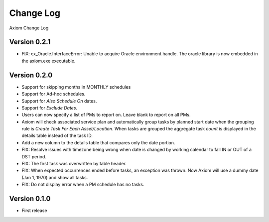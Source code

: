 Change Log
==========
Axiom Change Log

Version 0.2.1
-------------
* FIX: cx_Oracle.InterfaceError: Unable to acquire Oracle environment handle.
  The oracle library is now embedded in the axiom.exe executable.

Version 0.2.0
-------------
* Support for skipping months in MONTHLY schedules
* Support for Ad-hoc schedules.
* Support for *Also Schedule On* dates.
* Support for *Exclude Dates*.
* Users can now specify a list of PMs to report on. Leave blank to report on all PMs.
* Axiom will check associated service plan and automatically group tasks by
  planned start date when the grouping rule is *Create Task For Each
  Asset/Location*. When tasks are grouped the aggregate task *count* is displayed
  in the details table instead of the task ID.
* Add a new column to the details table that compares only the date portion.
* FIX: Resolve issues with timezone being wrong when date is changed by working
  calendar to fall IN or OUT of a DST period.
* FIX: The first task was overwritten by table header.
* FIX: When expected occurrences ended before tasks, an exception was thrown.
  Now Axiom will use a dummy date (Jan 1, 1970) and show all tasks.
* FIX: Do not display error when a PM schedule has no tasks.

Version 0.1.0
-------------
* First release
